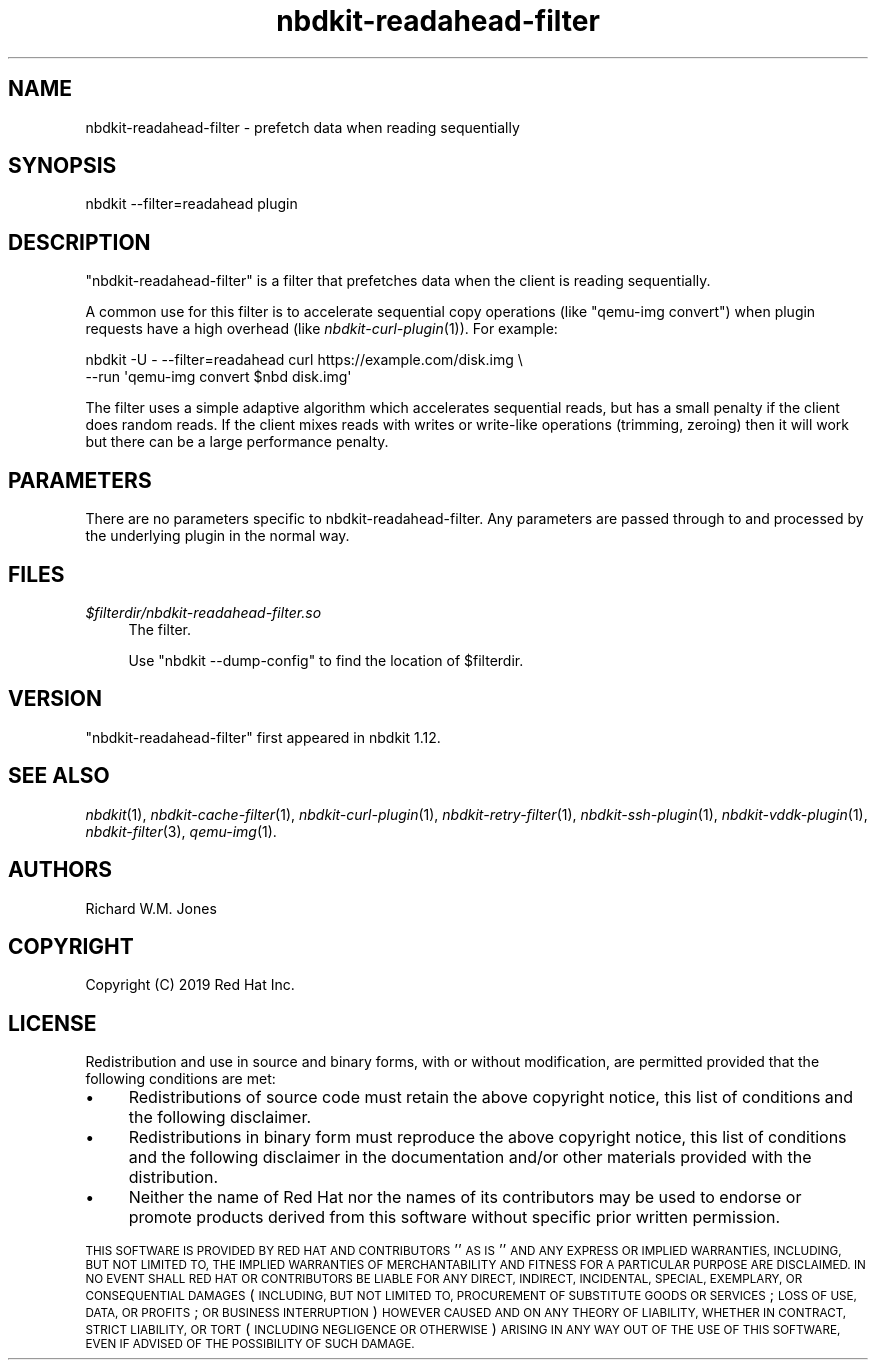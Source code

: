 .\" Automatically generated by Podwrapper::Man 1.21.8 (Pod::Simple 3.35)
.\"
.\" Standard preamble:
.\" ========================================================================
.de Sp \" Vertical space (when we can't use .PP)
.if t .sp .5v
.if n .sp
..
.de Vb \" Begin verbatim text
.ft CW
.nf
.ne \\$1
..
.de Ve \" End verbatim text
.ft R
.fi
..
.\" Set up some character translations and predefined strings.  \*(-- will
.\" give an unbreakable dash, \*(PI will give pi, \*(L" will give a left
.\" double quote, and \*(R" will give a right double quote.  \*(C+ will
.\" give a nicer C++.  Capital omega is used to do unbreakable dashes and
.\" therefore won't be available.  \*(C` and \*(C' expand to `' in nroff,
.\" nothing in troff, for use with C<>.
.tr \(*W-
.ds C+ C\v'-.1v'\h'-1p'\s-2+\h'-1p'+\s0\v'.1v'\h'-1p'
.ie n \{\
.    ds -- \(*W-
.    ds PI pi
.    if (\n(.H=4u)&(1m=24u) .ds -- \(*W\h'-12u'\(*W\h'-12u'-\" diablo 10 pitch
.    if (\n(.H=4u)&(1m=20u) .ds -- \(*W\h'-12u'\(*W\h'-8u'-\"  diablo 12 pitch
.    ds L" ""
.    ds R" ""
.    ds C` ""
.    ds C' ""
'br\}
.el\{\
.    ds -- \|\(em\|
.    ds PI \(*p
.    ds L" ``
.    ds R" ''
.    ds C`
.    ds C'
'br\}
.\"
.\" Escape single quotes in literal strings from groff's Unicode transform.
.ie \n(.g .ds Aq \(aq
.el       .ds Aq '
.\"
.\" If the F register is >0, we'll generate index entries on stderr for
.\" titles (.TH), headers (.SH), subsections (.SS), items (.Ip), and index
.\" entries marked with X<> in POD.  Of course, you'll have to process the
.\" output yourself in some meaningful fashion.
.\"
.\" Avoid warning from groff about undefined register 'F'.
.de IX
..
.if !\nF .nr F 0
.if \nF>0 \{\
.    de IX
.    tm Index:\\$1\t\\n%\t"\\$2"
..
.    if !\nF==2 \{\
.        nr % 0
.        nr F 2
.    \}
.\}
.\" ========================================================================
.\"
.IX Title "nbdkit-readahead-filter 1"
.TH nbdkit-readahead-filter 1 "2020-06-10" "nbdkit-1.21.8" "NBDKIT"
.\" For nroff, turn off justification.  Always turn off hyphenation; it makes
.\" way too many mistakes in technical documents.
.if n .ad l
.nh
.SH "NAME"
nbdkit\-readahead\-filter \- prefetch data when reading sequentially
.SH "SYNOPSIS"
.IX Header "SYNOPSIS"
.Vb 1
\& nbdkit \-\-filter=readahead plugin
.Ve
.SH "DESCRIPTION"
.IX Header "DESCRIPTION"
\&\f(CW\*(C`nbdkit\-readahead\-filter\*(C'\fR is a filter that prefetches data when the
client is reading sequentially.
.PP
A common use for this filter is to accelerate sequential copy
operations (like \f(CW\*(C`qemu\-img convert\*(C'\fR) when plugin requests have a
high overhead (like \fInbdkit\-curl\-plugin\fR\|(1)).  For example:
.PP
.Vb 2
\& nbdkit \-U \- \-\-filter=readahead curl https://example.com/disk.img \e
\&        \-\-run \*(Aqqemu\-img convert $nbd disk.img\*(Aq
.Ve
.PP
The filter uses a simple adaptive algorithm which accelerates
sequential reads, but has a small penalty if the client does random
reads.  If the client mixes reads with writes or write-like operations
(trimming, zeroing) then it will work but there can be a large
performance penalty.
.SH "PARAMETERS"
.IX Header "PARAMETERS"
There are no parameters specific to nbdkit-readahead-filter.  Any
parameters are passed through to and processed by the underlying
plugin in the normal way.
.SH "FILES"
.IX Header "FILES"
.IP "\fI\f(CI$filterdir\fI/nbdkit\-readahead\-filter.so\fR" 4
.IX Item "$filterdir/nbdkit-readahead-filter.so"
The filter.
.Sp
Use \f(CW\*(C`nbdkit \-\-dump\-config\*(C'\fR to find the location of \f(CW$filterdir\fR.
.SH "VERSION"
.IX Header "VERSION"
\&\f(CW\*(C`nbdkit\-readahead\-filter\*(C'\fR first appeared in nbdkit 1.12.
.SH "SEE ALSO"
.IX Header "SEE ALSO"
\&\fInbdkit\fR\|(1),
\&\fInbdkit\-cache\-filter\fR\|(1),
\&\fInbdkit\-curl\-plugin\fR\|(1),
\&\fInbdkit\-retry\-filter\fR\|(1),
\&\fInbdkit\-ssh\-plugin\fR\|(1),
\&\fInbdkit\-vddk\-plugin\fR\|(1),
\&\fInbdkit\-filter\fR\|(3),
\&\fIqemu\-img\fR\|(1).
.SH "AUTHORS"
.IX Header "AUTHORS"
Richard W.M. Jones
.SH "COPYRIGHT"
.IX Header "COPYRIGHT"
Copyright (C) 2019 Red Hat Inc.
.SH "LICENSE"
.IX Header "LICENSE"
Redistribution and use in source and binary forms, with or without
modification, are permitted provided that the following conditions are
met:
.IP "\(bu" 4
Redistributions of source code must retain the above copyright
notice, this list of conditions and the following disclaimer.
.IP "\(bu" 4
Redistributions in binary form must reproduce the above copyright
notice, this list of conditions and the following disclaimer in the
documentation and/or other materials provided with the distribution.
.IP "\(bu" 4
Neither the name of Red Hat nor the names of its contributors may be
used to endorse or promote products derived from this software without
specific prior written permission.
.PP
\&\s-1THIS SOFTWARE IS PROVIDED BY RED HAT AND CONTRIBUTORS\s0 ''\s-1AS IS\s0'' \s-1AND
ANY EXPRESS OR IMPLIED WARRANTIES, INCLUDING, BUT NOT LIMITED TO,
THE IMPLIED WARRANTIES OF MERCHANTABILITY AND FITNESS FOR A
PARTICULAR PURPOSE ARE DISCLAIMED. IN NO EVENT SHALL RED HAT OR
CONTRIBUTORS BE LIABLE FOR ANY DIRECT, INDIRECT, INCIDENTAL,
SPECIAL, EXEMPLARY, OR CONSEQUENTIAL DAMAGES\s0 (\s-1INCLUDING, BUT NOT
LIMITED TO, PROCUREMENT OF SUBSTITUTE GOODS OR SERVICES\s0; \s-1LOSS OF
USE, DATA, OR PROFITS\s0; \s-1OR BUSINESS INTERRUPTION\s0) \s-1HOWEVER CAUSED AND
ON ANY THEORY OF LIABILITY, WHETHER IN CONTRACT, STRICT LIABILITY,
OR TORT\s0 (\s-1INCLUDING NEGLIGENCE OR OTHERWISE\s0) \s-1ARISING IN ANY WAY OUT
OF THE USE OF THIS SOFTWARE, EVEN IF ADVISED OF THE POSSIBILITY OF
SUCH DAMAGE.\s0
